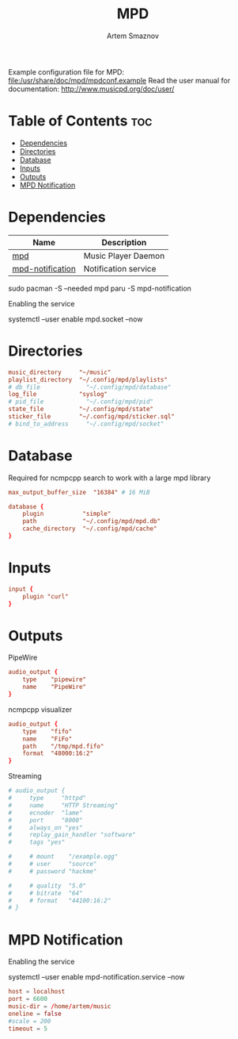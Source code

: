 :PROPERTIES:
:ID:       6c5ba4ff-379b-4cae-a4f3-0ecee56795b2
:END:
#+title:       MPD
#+author:      Artem Smaznov
#+description: Music Player Daemon
#+startup:     overview
#+property:    header-args :tangle mpd.conf
#+auto_tangle: t

Example configuration file for MPD: [[file:/usr/share/doc/mpd/mpdconf.example]]
Read the user manual for documentation: http://www.musicpd.org/doc/user/

* Table of Contents :toc:
- [[#dependencies][Dependencies]]
- [[#directories][Directories]]
- [[#database][Database]]
- [[#inputs][Inputs]]
- [[#outputs][Outputs]]
- [[#mpd-notification][MPD Notification]]

* Dependencies
|------------------+----------------------|
| Name             | Description          |
|------------------+----------------------|
| [[https://archlinux.org/packages/?name=mpd][mpd]]              | Music Player Daemon  |
|------------------+----------------------|
| [[https://aur.archlinux.org/packages/mpd-notification/][mpd-notification]] | Notification service |
|------------------+----------------------|

#+begin_example shell
sudo pacman -S --needed mpd
paru -S mpd-notification
#+end_example

Enabling the service
#+begin_example shell
systemctl --user enable mpd.socket --now
#+end_example

* Directories
#+begin_src conf
music_directory     "~/music"
playlist_directory  "~/.config/mpd/playlists"
# db_file             "~/.config/mpd/database"
log_file            "syslog"
# pid_file            "~/.config/mpd/pid"
state_file          "~/.config/mpd/state"
sticker_file        "~/.config/mpd/sticker.sql"
# bind_to_address     "~/.config/mpd/socket"
#+end_src

* Database
Required for ncmpcpp search to work with a large mpd library
#+begin_src conf
max_output_buffer_size  "16384" # 16 MiB
#+end_src

#+begin_src conf
database {
    plugin           "simple"
    path             "~/.config/mpd/mpd.db"
    cache_directory  "~/.config/mpd/cache"
}
#+end_src

* Inputs
#+begin_src conf
input {
    plugin "curl"
}
#+end_src

* Outputs
PipeWire
#+begin_src conf
audio_output {
    type    "pipewire"
    name    "PipeWire"
}
#+end_src

ncmpcpp visualizer
#+begin_src conf
audio_output {
    type    "fifo"
    name    "FiFo"
    path    "/tmp/mpd.fifo"
    format  "48000:16:2"
}
#+end_src

Streaming
#+begin_src conf
# audio_output {
#     type     "httpd"
#     name     "HTTP Streaming"
#     ecnoder  "lame"
#     port     "8000"
#     always_on "yes"
#     replay_gain_handler "software"
#     tags "yes"

#     # mount    "/example.ogg"
#     # user     "source"
#     # password "hackme"

#     # quality  "5.0"
#     # bitrate  "64"
#     # format   "44100:16:2"
# }
#+end_src

* MPD Notification
:PROPERTIES:
:header-args: :tangle ~/.config/mpd-notification.conf
:END:
Enabling the service
#+begin_example shell
systemctl --user enable mpd-notification.service --now
#+end_example

#+begin_src conf
host = localhost
port = 6600
music-dir = /home/artem/music
oneline = false
#scale = 200
timeout = 5
#+end_src

